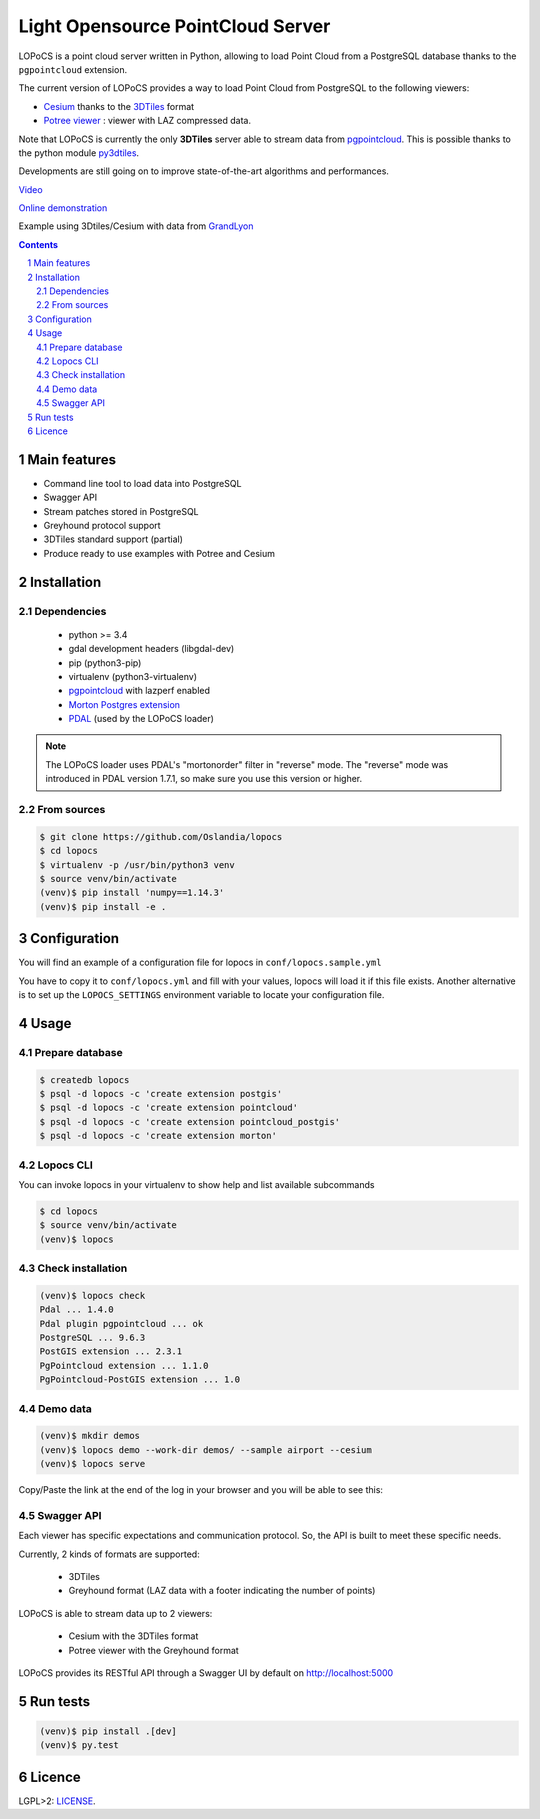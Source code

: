 Light Opensource |logo| PointCloud Server
#########################################

|unix_build| |license|


LOPoCS is a point cloud server written in
Python, allowing to load Point Cloud from a PostgreSQL database thanks to the ``pgpointcloud``
extension.


.. |logo| image:: docs/lopocs.png

The current version of LOPoCS provides a way to load Point Cloud from PostgreSQL to the following viewers:

* `Cesium <https://github.com/AnalyticalGraphicsInc/cesium>`_ thanks to the `3DTiles <https://github.com/AnalyticalGraphicsInc/3d-tiles>`_ format
* `Potree viewer <http://www.potree.org/>`_ : viewer with LAZ compressed data.

Note that LOPoCS is currently the only **3DTiles** server able to stream data from
`pgpointcloud <https://github.com/pgpointcloud/pointcloud>`_. This
is possible thanks to the python module
`py3dtiles <https://github.com/Oslandia/py3dtiles>`_.

Developments are still going on to improve state-of-the-art algorithms and
performances.

`Video <https://vimeo.com/189285883>`_

`Online demonstration <https://oslandia.github.io/lopocs>`_

Example using 3Dtiles/Cesium with data from `GrandLyon <https://data.grandlyon.com/imagerie/points-lidar-2015-du-grand-lyon/>`_

.. image:: docs/grandlyon.png

.. contents::

.. section-numbering::


Main features
=============

* Command line tool to load data into PostgreSQL
* Swagger API
* Stream patches stored in PostgreSQL
* Greyhound protocol support
* 3DTiles standard support (partial)
* Produce ready to use examples with Potree and Cesium

Installation
============

Dependencies
------------

  - python >= 3.4
  - gdal development headers (libgdal-dev)
  - pip (python3-pip)
  - virtualenv (python3-virtualenv)
  - `pgpointcloud <https://github.com/pgpointcloud/pointcloud>`_ with lazperf enabled
  - `Morton Postgres extension <https://github.com/Oslandia/pgmorton>`_
  - `PDAL <https://github.com/PDAL/PDAL/>`_ (used by the LOPoCS loader)

.. note:: The LOPoCS loader uses PDAL's "mortonorder" filter in "reverse" mode. The "reverse" mode was introduced in PDAL version 1.7.1, so make sure you use this version or higher.

From sources
------------

.. code-block:: bash

    $ git clone https://github.com/Oslandia/lopocs
    $ cd lopocs
    $ virtualenv -p /usr/bin/python3 venv
    $ source venv/bin/activate
    (venv)$ pip install 'numpy==1.14.3'
    (venv)$ pip install -e .

Configuration
=============

You will find an example of a configuration file for lopocs in ``conf/lopocs.sample.yml``

You have to copy it to ``conf/lopocs.yml`` and fill with your values, lopocs will load it
if this file exists.
Another alternative is to set up the ``LOPOCS_SETTINGS`` environment variable to locate your configuration file.


Usage
=====

Prepare database
----------------

.. code-block:: bash

  $ createdb lopocs
  $ psql -d lopocs -c 'create extension postgis'
  $ psql -d lopocs -c 'create extension pointcloud'
  $ psql -d lopocs -c 'create extension pointcloud_postgis'
  $ psql -d lopocs -c 'create extension morton'

Lopocs CLI
----------

You can invoke lopocs in your virtualenv to show help and list available subcommands

.. code-block:: bash

    $ cd lopocs
    $ source venv/bin/activate
    (venv)$ lopocs

Check installation
------------------

.. code-block:: bash

    (venv)$ lopocs check
    Pdal ... 1.4.0
    Pdal plugin pgpointcloud ... ok
    PostgreSQL ... 9.6.3
    PostGIS extension ... 2.3.1
    PgPointcloud extension ... 1.1.0
    PgPointcloud-PostGIS extension ... 1.0


Demo data
---------

.. code-block:: bash

    (venv)$ mkdir demos
    (venv)$ lopocs demo --work-dir demos/ --sample airport --cesium
    (venv)$ lopocs serve

Copy/Paste the link at the end of the log in your browser and you will be able to see this:

.. image:: docs/airport.png

Swagger API
-----------

Each viewer has specific expectations and communication protocol. So, the API is built to meet these specific needs.

Currently, 2 kinds of formats are supported:

  - 3DTiles
  - Greyhound format (LAZ data with a footer indicating the number of points)

LOPoCS is able to stream data up to 2 viewers:

  - Cesium with the 3DTiles format
  - Potree viewer with the Greyhound format

LOPoCS provides its RESTful API through a Swagger UI by default on
`<http://localhost:5000>`_

.. image:: docs/api.png

Run tests
=========

.. code-block:: bash

  (venv)$ pip install .[dev]
  (venv)$ py.test

Licence
=======

LGPL>2: `LICENSE <https://github.com/Oslandia/lopocs/blob/master/LICENSE>`_.

.. |unix_build| image:: https://img.shields.io/travis/Oslandia/lopocs/master.svg?style=flat-square&label=unix%20build
    :target: http://travis-ci.org/Oslandia/lopocs
    :alt: Build status of the master branch

.. |license| image:: https://img.shields.io/badge/license-LGPL-blue.svg?style=flat-square
    :target: LICENSE
    :alt: Package license
